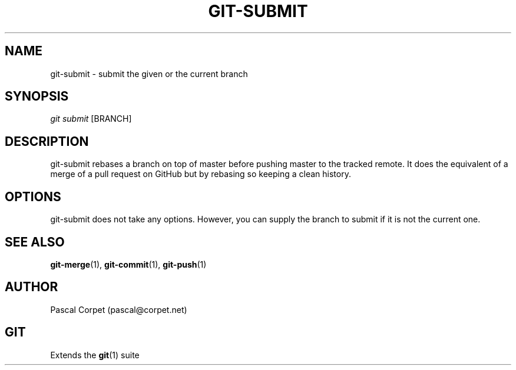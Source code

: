 .TH GIT-SUBMIT 1 "24 February 2016" "1.0" "Git Manual"
.SH NAME
git-submit \- submit the given or the current branch
.SH SYNOPSIS
\fIgit submit\fR [BRANCH]
.SH DESCRIPTION
git-submit rebases a branch on top of master before pushing master to the tracked remote. It does the equivalent of a merge of a pull request on GitHub but by rebasing so keeping a clean history.
.SH OPTIONS
git-submit does not take any options. However, you can supply the branch to submit if it is not the current one.
.SH SEE ALSO
\fBgit-merge\fR(1), \fBgit-commit\fR(1), \fBgit-push\fR(1)
.SH AUTHOR
Pascal Corpet (pascal@corpet.net)
.SH GIT
Extends the \fBgit\fR(1) suite
